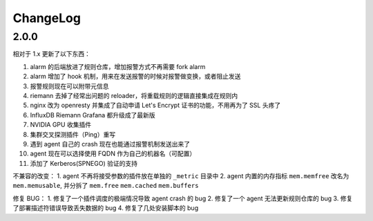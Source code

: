 .. _changelog:

ChangeLog
---------

2.0.0
=====

相对于 1.x 更新了以下东西：

1. alarm 的后端放进了规则仓库，增加报警方式不再需要 fork alarm
2. alarm 增加了 hook 机制，用来在发送报警的时候对报警做变换，或者阻止发送
3. 报警规则现在可以附带元信息
4. riemann 去掉了经常出问题的 reloader，将重载规则的逻辑直接集成在规则内
5. nginx 改为 openresty 并集成了自动申请 Let's Encrypt 证书的功能，不用再为了 SSL 头疼了
6. InfluxDB Riemann Grafana 都升级成了最新版
7. NVIDIA GPU 收集插件
8. 集群交叉探测插件（Ping）重写
9. 遇到 agent 自己的 crash 现在也能通过报警机制发送出来了
10. agent 现在可以选择使用 FQDN 作为自己的机器名（可配置）
11. 添加了 Kerberos(SPNEGO) 验证的支持

不兼容的改变：
1. agent 不再将接受参数的插件放在单独的 ``_metric`` 目录中
2. agent 内置的内存指标 ``mem.memfree`` 改名为 ``mem.memusable``, 并分拆了 ``mem.free`` ``mem.cached`` ``mem.buffers``

修复 BUG：
1. 修复了一个插件调度的极端情况导致 agent crash 的 bug
2. 修复了一个 agent 无法更新规则仓库的 bug
3. 修复了部署描述符错误导致丢失数据的 bug
4. 修复了几处安装脚本的 bug
